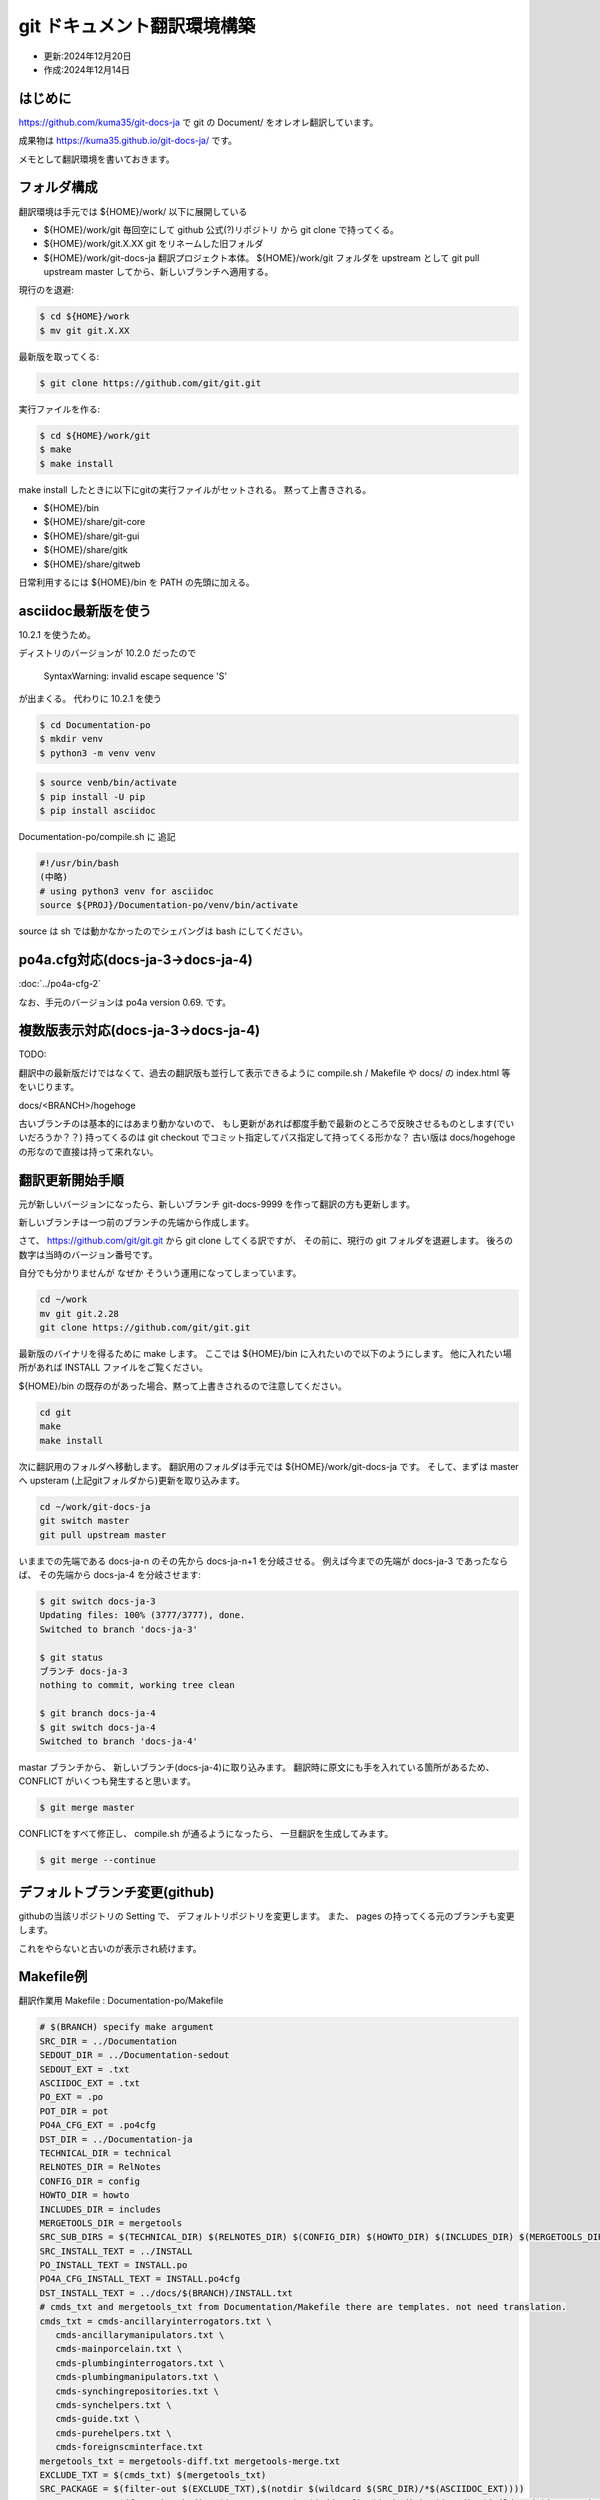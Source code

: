 .. -*- coding: utf-8; mode: rst; -*-

.. index:: git

git ドキュメント翻訳環境構築
============================

- 更新:2024年12月20日
- 作成:2024年12月14日

はじめに
--------

https://github.com/kuma35/git-docs-ja で git の Document/ をオレオレ翻訳しています。

成果物は https://kuma35.github.io/git-docs-ja/ です。

メモとして翻訳環境を書いておきます。

フォルダ構成
------------

翻訳環境は手元では ${HOME}/work/ 以下に展開している

- ${HOME}/work/git 毎回空にして github 公式(?)リポジトリ から git clone で持ってくる。
- ${HOME}/work/git.X.XX git をリネームした旧フォルダ
- ${HOME}/work/git-docs-ja 翻訳プロジェクト本体。 ${HOME}/work/git フォルダを upstream として git pull upstream master してから、新しいブランチへ適用する。

現行のを退避:

.. code-block:: bash

   $ cd ${HOME}/work
   $ mv git git.X.XX

最新版を取ってくる:

.. code-block:: bash

   $ git clone https://github.com/git/git.git

実行ファイルを作る:

.. code-block:: bash

   $ cd ${HOME}/work/git
   $ make
   $ make install

make install したときに以下にgitの実行ファイルがセットされる。 黙って上書きされる。

- ${HOME}/bin
- ${HOME}/share/git-core
- ${HOME}/share/git-gui
- ${HOME}/share/gitk
- ${HOME}/share/gitweb

日常利用するには ${HOME}/bin を PATH の先頭に加える。
  

asciidoc最新版を使う
--------------------

10.2.1 を使うため。

ディストリのバージョンが 10.2.0 だったので

 SyntaxWarning: invalid escape sequence '\S'

が出まくる。 代わりに 10.2.1 を使う

.. code-block:: bash

   $ cd Documentation-po
   $ mkdir venv
   $ python3 -m venv venv

.. code-block:: bash

   $ source venb/bin/activate
   $ pip install -U pip
   $ pip install asciidoc

Documentation-po/compile.sh に 追記

.. code-block:: bash

   #!/usr/bin/bash
   (中略)
   # using python3 venv for asciidoc
   source ${PROJ}/Documentation-po/venv/bin/activate

source は sh では動かなかったのでシェバングは bash にしてください。
   
po4a.cfg対応(docs-ja-3→docs-ja-4)
----------------------------------

:doc:`../po4a-cfg-2`

なお、手元のバージョンは po4a version 0.69. です。

複数版表示対応(docs-ja-3→docs-ja-4)
------------------------------------

TODO:

翻訳中の最新版だけではなくて、過去の翻訳版も並行して表示できるように compile.sh / Makefile や docs/ の index.html 等をいじります。

docs/<BRANCH>/hogehoge

古いブランチのは基本的にはあまり動かないので、 もし更新があれば都度手動で最新のところで反映させるものとします(でいいだろうか？？)
持ってくるのは git checkout でコミット指定してパス指定して持ってくる形かな？ 古い版は docs/hogehoge の形なので直接は持って来れない。

翻訳更新開始手順
----------------

元が新しいバージョンになったら、新しいブランチ git-docs-9999 を作って翻訳の方も更新します。

新しいブランチは一つ前のブランチの先端から作成します。

さて、 https://github.com/git/git.git から git clone してくる訳ですが、
その前に、現行の git フォルダを退避します。 後ろの数字は当時のバージョン番号です。

自分でも分かりませんが なぜか そういう運用になってしまっています。

.. code-block:: bash

   cd ~/work
   mv git git.2.28
   git clone https://github.com/git/git.git

最新版のバイナリを得るために make します。
ここでは ${HOME}/bin に入れたいので以下のようにします。 他に入れたい場所があれば INSTALL ファイルをご覧ください。

${HOME}/bin の既存のがあった場合、黙って上書きされるので注意してください。

.. code-block:: bash

   cd git
   make
   make install

次に翻訳用のフォルダへ移動します。 翻訳用のフォルダは手元では ${HOME}/work/git-docs-ja です。
そして、まずは master へ upsteram (上記gitフォルダから)更新を取り込みます。

.. code-block:: bash
   
   cd ~/work/git-docs-ja
   git switch master
   git pull upstream master

いままでの先端である docs-ja-n のその先から docs-ja-n+1 を分岐させる。
例えば今までの先端が docs-ja-3 であったならば、 その先端から docs-ja-4 を分岐させます:

.. code-block:: bash

   $ git switch docs-ja-3
   Updating files: 100% (3777/3777), done.
   Switched to branch 'docs-ja-3'

   $ git status
   ブランチ docs-ja-3
   nothing to commit, working tree clean

   $ git branch docs-ja-4
   $ git switch docs-ja-4
   Switched to branch 'docs-ja-4'

mastar ブランチから、 新しいブランチ(docs-ja-4)に取り込みます。
翻訳時に原文にも手を入れている箇所があるため、 CONFLICT がいくつも発生すると思います。

.. code-block:: bash

   $ git merge master


CONFLICTをすべて修正し、 compile.sh が通るようになったら、 一旦翻訳を生成してみます。

.. code-block:: bash

   $ git merge --continue


デフォルトブランチ変更(github)
------------------------------

githubの当該リポジトリの Setting で、 デフォルトリポジトリを変更します。
また、 pages の持ってくる元のブランチも変更します。

これをやらないと古いのが表示され続けます。

Makefile例
----------

翻訳作業用 Makefile : Documentation-po/Makefile

.. code-block:: make

   # $(BRANCH) specify make argument
   SRC_DIR = ../Documentation
   SEDOUT_DIR = ../Documentation-sedout
   SEDOUT_EXT = .txt
   ASCIIDOC_EXT = .txt
   PO_EXT = .po
   POT_DIR = pot
   PO4A_CFG_EXT = .po4cfg
   DST_DIR = ../Documentation-ja
   TECHNICAL_DIR = technical
   RELNOTES_DIR = RelNotes
   CONFIG_DIR = config
   HOWTO_DIR = howto
   INCLUDES_DIR = includes
   MERGETOOLS_DIR = mergetools
   SRC_SUB_DIRS = $(TECHNICAL_DIR) $(RELNOTES_DIR) $(CONFIG_DIR) $(HOWTO_DIR) $(INCLUDES_DIR) $(MERGETOOLS_DIR)
   SRC_INSTALL_TEXT = ../INSTALL
   PO_INSTALL_TEXT = INSTALL.po
   PO4A_CFG_INSTALL_TEXT = INSTALL.po4cfg
   DST_INSTALL_TEXT = ../docs/$(BRANCH)/INSTALL.txt
   # cmds_txt and mergetools_txt from Documentation/Makefile there are templates. not need translation.
   cmds_txt = cmds-ancillaryinterrogators.txt \
      cmds-ancillarymanipulators.txt \
      cmds-mainporcelain.txt \
      cmds-plumbinginterrogators.txt \
      cmds-plumbingmanipulators.txt \
      cmds-synchingrepositories.txt \
      cmds-synchelpers.txt \
      cmds-guide.txt \
      cmds-purehelpers.txt \
      cmds-foreignscminterface.txt
   mergetools_txt = mergetools-diff.txt mergetools-merge.txt
   EXCLUDE_TXT = $(cmds_txt) $(mergetools_txt)
   SRC_PACKAGE = $(filter-out $(EXCLUDE_TXT),$(notdir $(wildcard $(SRC_DIR)/*$(ASCIIDOC_EXT))))
   SRC_PACKAGE += $(foreach sub_dir, $(SRC_SUB_DIRS), $(addprefix $(sub_dir)/,$(notdir $(wildcard $(SRC_DIR)/$(sub_dir)/*$(ASCIIDOC_EXT)))))
   SRC_FILES = $(addprefix $(SRC_DIR)/,$(SRC_PACKAGE))
   SEDOUT_FILES = $(addprefix $(SEDOUT_DIR)/,$(SRC_PACKAGE:$(ASCIIDOC_EXT)=$(SEDOUT_EXT)))
   PO_FILES = $(SRC_PACKAGE:$(ASCIIDOC_EXT)=$(PO_EXT))
   PO4A_CFG_FILES = $(SRC_PACKAGE:$(ASCIIDOC_EXT)=$(PO4A_CFG_EXT))
   DST_FILES = $(addprefix $(DST_DIR)/,$(SRC_PACKAGE))

   help:
      @echo "instead, please run from compile.sh"

   .DEFAULT_GOAL := help

   $(PO4A_CFG_FILES): %$(PO4A_CFG_EXT) : $(SEDOUT_DIR)/%$(ASCIIDOC_EXT)
      ./mk-po4a-cfg.sh $< > $@

   $(PO4A_CFG_INSTALL_TEXT): $(SRC_INSTALL_TEXT)
      ./mk-po4a-cfg-install-text.sh $< $(DST_INSTALL_TEXT) > $@

   $(SEDOUT_FILES): $(SEDOUT_DIR)/%$(SEDOUT_EXT) : $(SRC_DIR)/%$(ASCIIDOC_EXT)
      sed -f ./protect-opt-dash.sed < $< > $@

   $(PO_FILES): %$(PO_EXT) : $(SEDOUT_DIR)/%$(SEDOUT_EXT)
      po4a --no-translations --keep 0 --master-charset UTF-8 $(@:$(PO_EXT)=$(PO4A_CFG_EXT))

   $(PO_INSTALL_TEXT): $(SRC_INSTALL_TEXT)
      po4a --no-translations --keep 0 --master-charset UTF-8 $(@:$(PO_EXT)=$(PO4A_CFG_EXT))

   $(DST_FILES): $(DST_DIR)/%$(ASCIIDOC_EXT) : %$(PO_EXT) %$(PO4A_CFG_EXT)
      po4a --no-update --keep 0 --master-charset UTF-8 $(<:$(PO_EXT)=$(PO4A_CFG_EXT))

   $(DST_INSTALL_TEXT): $(PO_INSTALL_TEXT)
      po4a --no-update --keep 0 --master-charset UTF-8 $(<:$(PO_EXT)=$(PO4A_CFG_EXT))

   # Documentation/Makefile に 追加した場合に反映させる。 (technicalに一部html化されてないのがあった)
   $(DST_DIR)/Makefile : $(SRC_DIR)/Makefile
      cp $< $@

   # Documentation/technical/api-index.sh を変更した場合に反映させる。
   $(DST_DIR)/technical/api-index.sh : $(SRC_DIR)/technical/api-index.sh
      cp $< $@

   ja: $(DST_FILES) $(DST_INSTALL_TEXT) $(DST_DIR)/Makefile $(DST_DIR)/technical/api-index.sh

   # rsyncの $(SRC_DIR)の直後の / 重要。超重要
   # cmds-*.txt are templates. not need translation. copy from $(SRC_DIR) to $(DST_DIR)
   # rsync -av --exclude "*.txt" $(SRC_DIR)/ $(DST_DIR)
   clean:
      find $(DST_DIR) -type f | xargs rm -f
      find $(DST_DIR) -empty | xargs rmdir
      rsync -av --include "cmds-*.txt" --include "mergetools-*.txt" --exclude "*.txt" $(SRC_DIR)/ $(DST_DIR)

   .PHONEY: ja clean help

全体制御用 compile.sh
---------------------

中で source を使っているのでシェバングは #!/usr/bin/bash 指定しています。

make だけだと info を作ります。 make html とすると info と html を作ります。

下記は docs-ja-4 ブランチ用のため BRANCH=docs-ja-4 を指定しています。
これは github pages 公開用のフォルダ docs/ 以下に収める時に使用します。
翻訳済ファイル群は docs/docs-ja-4 以下に配置されます。

Documentation-po/compile.sh

.. code-block:: bash

   #!/usr/bin/bash
   PROJ=${HOME}/work/git-docs-ja
   BRANCH=docs-ja-4
   cd ${PROJ}/Documentation-sedout
   for dst_dir in technical RelNotes config howto includes mergetools
   do
      if [ ! -d ${dst_dir} ]; then
         mkdir ${dst_dir}
      fi
   done
   cd ${PROJ}/Documentation-po
   # using python3 venv for asciidoc
   source ${PROJ}/Documentation-po/venv/bin/activate

   make ja BRANCH=${BRANCH}
   exitcode=$?
   if [ ${exitcode} -ne 0 ]; then
      notify-send -u critical git-docs-ja "Documentation-po/Makefile エラー"
      exit ${exitcode}
   fi
   cd ${PROJ}/Documentation-ja
   make info $*
   exitcode=$?
   if [ ${exitcode} -ne 0 ]; then
      notify-send -u critical git-docs-ja "Documentation-ja/Makefile エラー"
      exit ${exitcode}
   fi
   # gen file "dir" for info. and publish to docs/info/
   make -f ${PROJ}/Documentation-po/publish-info.mak BRANCH=${BRANCH}
   exitcode=$?
   if [ ${exitcode} -ne 0 ]; then
      notify-send -u critical git-docs-ja "publish-info.mak エラー"
      exit ${exitcode}
   fi
   # restore htmls and manpaese in Documentation-ja
   ${PROJ}/Documentation-po/restore-htmls.sh
   ${PROJ}/Documentation-po/restore-manpages.sh
   # for github pages
   DIFF=diff ${PROJ}/Documentation-po/install-webdoc-only-html.sh ${PROJ}/docs/${BRANCH}/htmldocs
   gawk -f ${PROJ}/Documentation-po/publish-index.awk TEMPLATE=${PROJ}/Documentation-po/index.html.template OUTPUT=${PROJ}/docs/${BRANCH}/index.html < ${PROJ}/../git/GIT-VERSION-FILE
   exitcode=$?
   if [ ${exitcode} -ne 0 ]; then
      notify-send -u critical git-docs-ja "publish-index.awk エラー"
      exit ${exitcode}
   fi
   # restore htmls in docs
   cd ${PROJ}/docs/${BRANCH}
   ${PROJ}/Documentation-po/restore-htmls.sh
   #
   notify-send -u normal git-docs-ja "compile完了。"

restore-htmls.sh と restore-manpages.sh は両方ともリポジトリの HEAD と 作業ツリー(working tree)を diff して、
同一内容であれば git restore して更新を無かった事にして git commit した際のコミット量(?)を減らします。

なお restore-htmls.sh については更に、 「更新日付だけが違う」ものも同一内容とみなして git restore しています。

.. code-block:: bash

   git ls-files -m -- "*.html" | while read line; do
      if test -e ${line} &&
         git diff --quiet -I"^ [12][0-9][0-9][0-9]-[01][0-9]-[0123][0-9] [012][0-9]:[0-5][0-9]:[0-5][0-9] JST" -I"^<span id=\"revdate\">[12][0-9][0-9][0-9]-[01][0-9]-[0123][0-9]</span>" HEAD -- ${line} &&
         ! git diff --quiet HEAD -- ${line}
      then
         git restore --source HEAD -- ${line}
      fi
   done

install-webdoc-only-html.sh でも restore-htmls.sh と同様に同一内容は github pages 用のフォルダ docs へコピーしないようにしています。

.. code-block:: bash

   $DIFF -u -I'^Last updated ' "$T/$h" "$h"

notify-send は Ubuntu Linux (gnome?) でデスクトップにメッセージをポップアップするためのものです。
   
くわしくは
----------

その他くわしくは
https://github.com/kuma35/git-docs-ja の docs-ja-4 ブランチの Documentation-po フォルダ内をご覧ください。
上記 Makefile やスクリプトは Document-po/ に入っています。
